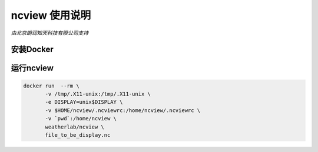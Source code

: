 ##############
ncview 使用说明
##############

*由北京朗润知天科技有限公司支持*

安装Docker
----------


运行ncview
----------

.. code:: bash

   docker run  --rm \
          -v /tmp/.X11-unix:/tmp/.X11-unix \
          -e DISPLAY=unix$DISPLAY \
          -v $HOME/ncview/.ncviewrc:/home/ncview/.ncviewrc \
          -v `pwd`:/home/ncview \
          weatherlab/ncview \
          file_to_be_display.nc
           
